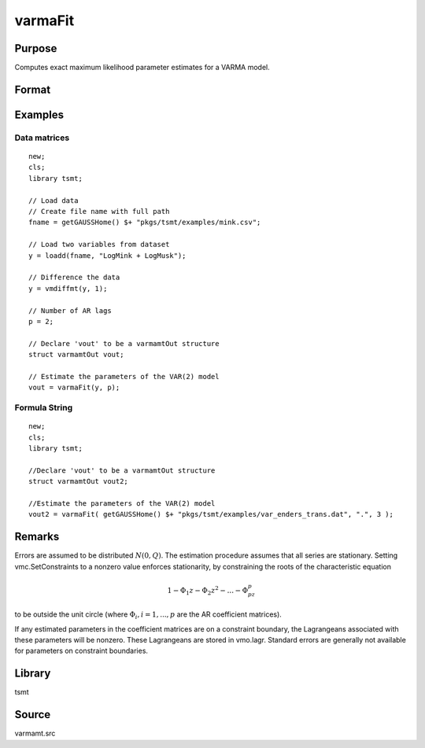 varmaFit
========

Purpose
-------
Computes exact maximum likelihood parameter estimates for a VARMA model.

Format
------
.. function:: vmo = varmaFit(y, p[, d, q, vmc])
              vmo = varmaFit(dataset, formula, p[, d, q, vmc])

   :param y: data.
   :type y: Nx1 vector

   :param x: independent data.
   :type x: Nxk vector

   :param dataset: name of data set or null string.
   :type dataset: string

   :param formula: formula string of the model. E.g. "y ~ X1 + X2" 'y' is the name of dependent variable, 'X1' and 'X2' are names of independent variables; E.g. "y ~ ." , '.' means including all variables except dependent variable 'y';
   :type formula: string

   :param p: order of AR process. Default = 0.
   :type p: scalar

   :param d: Optional input, the order of differencing to achieve stationarity. Default = 0.
   :type d: scalar

   :param q: Optional input, number of MA matrices to be estimated. Default = 0.
   :type q: scalar

   :param vmc: Optional input, an instance of a :class:`varmamtControl` structure. The following members of vmc are referenced within this routine:

      .. list-table::
         :widths: auto

         * - vmc.adforder
           - scalar, number of AR lags in the ADF test statistic. Default = 2.
         * - vmc.critl
           - scalar, the significance levels defining p-values. Default = .95.
         * - vmc.ctl
           - instance of an :class:`sqpsolvemtControl` structure.

             .. list-table::
                :widths: auto

                * - vmc.ctl.covType
                  - scalar, if 2, QML standard errors are computed, if 0, none; otherwise Wald-type.
                * - vmc.ctl.printIters
                  - scalar, iteration information printed every vmc.ctl.printIters-th iteration.

             See documentation for :class:`sqpsolvemtControl` for further information regarding members of this structure.

         * - vmc.header
           - string, specifies the format for the output header. vmc.header can contain zero or more of the following characters:

             .. list-table::
                :widths: auto

                * - t
                  - title is to be printed.
                * - l
                  - lines are to bracket the title.
                * - d
                  - a date and time is to be printed.
                * - v
                  - version number of program is to be printed.
                * - f
                  - file name being analyzed is to be printed

             Example:

             ::

                vmc.header = "tld";

             If :code:`vmc.header = " "`, no header is printed. Default = "tldvf".

         * - vmc.indEquations
           - KxL matrix of zeros and ones. Used to set zero restrictions on the variables to be estimated. Only used if the number of equations, vmc.L is greater than one. Elements set to indicate the coefficients to be estimated. If vmc.L = 1, all coefficients will be estimated. If vmc.L > 1 and vmc.indEquations is set to a missing value (the default), all coefficients will be estimated.
         * - vmc.lags
           - scalar, number of lags over which ACF and Diagnostics are calculated. Default = 12.
         * - vmc.nodet
           - scalar. Set vmc.nodet = 1 to suppress the constant term from the fitted regression and include it in the co-integrating regression; otherwise, set vmc.nodet = 0. Default = 0.
         * - vmc.nwtrunc
           - scalar, the number of autocorrelations to use in calculating the Newey-West correction. If vmc.nwtrunc = 0, GAUSS will use a truncation lag given by Newey and West, vmc.nwtrunc = :math:`4(T / 100)^{2/9}`.
         * - vmc.output
           - scalar. Set to 0 to suppress all printing from varmaFit. Set vmc.output > 0 to print results. Default = 1.
         * - vmc.scale
           - scalar or an Lx1 vector, scales for the time series. If scalar, all series are multiplied by the value. If an Lx1 vector, each series is multiplied by the corresponding element of vmc.scale. Default = 4/standard deviation (found to be best by experimentation).
         * - vmc.setConstraints
           - scalar, set to a nonzero value to impose stationarity and invertibility by constraining roots of the AR and MA characteristic equations to be outside the unit circle. Set to zero to estimate an unconstrained model. Default = 1.
         * - vmc.start
           - Instance of a PV structure containing starting values. See `VES-Starting Values <VES.7.2-StartingValues.htm>`__ for discussion of setting starting values. By default, varmaFit calculates starting values.
         * - vmc.title
           - string, a title to be printed at the top of the output header (see vmc.header). By default, no title is printed (:code:`vmc.title = " "`).

   :type vmc: struct

   :return vmo: An instance of a :class:`varmamtOut` structure containing the following members:

      .. list-table::
         :widths: auto

         * - vmo.acfm
           - Lx(p*L) matrix, the autocorrelation function. The first *L* columns are the lag *1* ACF; the last *L* columns are the lag *p* ACF.
         * - vmo.aic
           - Lx1 vector, the Akaike Information Criterion.
         * - vmo.arroots
           - px1 vector of AR roots, possibly complex.
         * - vmo.bic
           - Lx1 vector, the Schwarz Bayesian Information Criterion.
         * - vmo.covpar
           - QxQ matrix of estimated parameters. The parameters are in the row-major order: AR(1) to AR(p), MA(1) to MA(q), *beta* (if *x* variables were present in the estimation), and the constants.
         * - vmo.fct
           - Lx1 vector, the likelihood value.
         * - vmo.lagr
           - An instance of an :class:`sqpsolvemtLagrange` structure containing the following members:

             .. list-table::
                :widths: auto

                * - vmo.lagr.lineq
                  - linear equality constraints.
                * - vmo.lagr.nlineq
                  - nonlinear equality constraints.
                * - vmo.lagr.linineq
                  - linear inequality constraints.
                * - vmo.lagr.nlinineq
                  - nonlinear inequality constraints.
                * - vmo.lagr.bounds
                  - bounds. When an inequality or bounds constraint is active, its associated Lagrangean is nonzero. The linear Lagrangeans precede the nonlinear Lagrangeans in the covariance matrices.

         * - vmo.lrs
           - Lx1 vector, the Likelihood Ratio Statistic.
         * - vmo.maroots
           - qx1 vector of MA roots, possibly complex.
         * - vmo.pacfm
           - Lx(p*L) matrix, the partial autocorrelation function, computed only if a univariate model is estimated. The first *L* columns are the lag *1* ACF; the last *L* columns are the lag *p* ACF.
         * - vmo.par
           - An instance of a PV structure containing the parameter estimates, which can be retrieved using pvUnpack.

             For example,

             ::

               struct varmamtOut vout;
               vout = varmaFit(vmc, y, 0);
               ph = pvUnpack(vout.par, "phi");
               th = pvUnpack(vout.par, "theta");
               vc = pvUnpack(vout.par, "vc");

             The complete set of parameter matrices and arrays that can be unpacked depending on the model is:

             .. list-table::
                :widths: auto

                * - phi
                  - Lxpxp array, autoregression coefficients.
                * - theta
                  - Lxqxq array, moving average coefficients.
                * - vc
                  - LxL residual covariance matrix.
                * - beta
                  - LxK regression coefficient matrix.
                * - beta0
                  - Lx1 constant vector.
                * - zeta
                  - Lxpxar array of ecm coefficients.
                * - pi
                  - LxL matrix. *Note that pi is a reserved word in GAUSS. Users will need to assign this to a different variable name.*

         * - vmo.portman
           - vmc.lags-(p+q)x3 matrix of portmanteau statistics for the multivariate model and Ljung-Box statistics for the univariate model. The time period is in column one, the *Qs* (portmanteau) statistic in column two and the p-value in column three.
         * - vmo.residuals
           - TxL matrix, residuals.
         * - vmo.retcode
           - 2x1 vector, return code.

             First element:

             :0: normal convergence.
             :1: forced exit.
             :2: maximum number of iterations exceeded.
             :3: function calculation failed.
             :4: gradient calculation failed.
             :5: Hessian calculation failed.
             :6: line search failed.
             :7: error with constraints.

             Second element:

             :0: covariance matrix of parameters failed.
             :1: ML covariance matrix.
             :2: QML covariance matrix.
             :3: Cross-Product covariance matrix.

         * - vmo.ss
           - Lx2 matrix, the sum of squares for Y in column one and the sum of squared error in column 2.

   :rtype vmo: struct


Examples
--------

Data matrices
++++++++++++++

::

   new;
   cls;
   library tsmt;

   // Load data
   // Create file name with full path
   fname = getGAUSSHome() $+ "pkgs/tsmt/examples/mink.csv";

   // Load two variables from dataset
   y = loadd(fname, "LogMink + LogMusk");

   // Difference the data
   y = vmdiffmt(y, 1);

   // Number of AR lags
   p = 2;

   // Declare 'vout' to be a varmamtOut structure
   struct varmamtOut vout;

   // Estimate the parameters of the VAR(2) model
   vout = varmaFit(y, p);

Formula String
+++++++++++++++

::

   new;
   cls;
   library tsmt;

   //Declare 'vout' to be a varmamtOut structure
   struct varmamtOut vout2;

   //Estimate the parameters of the VAR(2) model
   vout2 = varmaFit( getGAUSSHome() $+ "pkgs/tsmt/examples/var_enders_trans.dat", ".", 3 );

Remarks
-------
Errors are assumed to be distributed :math:`N(0, Q)`. The estimation
procedure assumes that all series are stationary. Setting
vmc.SetConstraints to a nonzero value enforces stationarity, by
constraining the roots of the characteristic equation

.. math::

   1 - \Phi_1z - \Phi_2z^2 - ... - \Phi_pz^p

to be outside the unit circle (where :math:`\Phi_i, i = 1, ..., p` are the AR coefficient
matrices).

If any estimated parameters in the coefficient matrices are on a
constraint boundary, the Lagrangeans associated with these parameters
will be nonzero. These Lagrangeans are stored in vmo.lagr. Standard
errors are generally not available for parameters on constraint
boundaries.

Library
-------
tsmt

Source
------
varmamt.src
